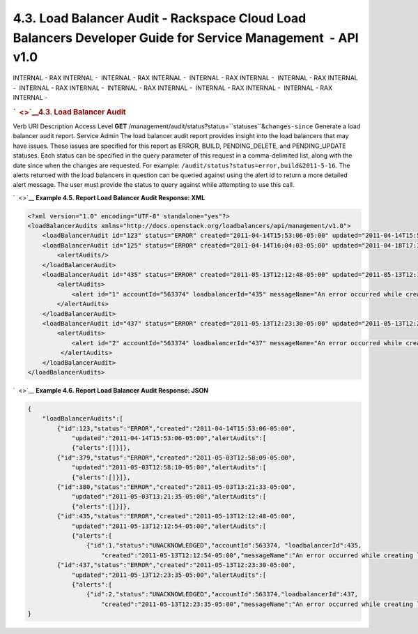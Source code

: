 ============================================================================================================
4.3. Load Balancer Audit - Rackspace Cloud Load Balancers Developer Guide for Service Management  - API v1.0
============================================================================================================

INTERNAL - RAX INTERNAL -  INTERNAL - RAX INTERNAL -  INTERNAL - RAX
INTERNAL -  INTERNAL - RAX INTERNAL -  INTERNAL - RAX INTERNAL
-  INTERNAL - RAX INTERNAL -  INTERNAL - RAX INTERNAL -  INTERNAL - RAX
INTERNAL - 

.. rubric:: `  <>`__\ 4.3. Load Balancer Audit
   :name: load-balancer-audit
   :class: title

Verb
URI
Description
Access Level
**GET**
/management/audit/status?status=``statuses``\ &\ ``changes-since``
Generate a load balancer audit report.
Service Admin
The load balancer audit report provides insight into the load balancers
that may have issues. These issues are specified for this report as
ERROR, BUILD, PENDING\_DELETE, and PENDING\_UPDATE statuses. Each status
can be specified in the query parameter of this request in a
comma-delimited list, along with the date since when the changes are
requested. For example: ``/audit/status?status=error,build&2011-5-16``.
The alerts returned with the load balancers in question can be queried
against using the alert id to return a more detailed alert message. The
user must provide the status to query against while attempting to use
this call.

`  <>`__
**Example 4.5. Report Load Balancer Audit Response: XML**

.. code::  

    <?xml version="1.0" encoding="UTF-8" standalone="yes"?>
    <loadBalancerAudits xmlns="http://docs.openstack.org/loadbalancers/api/management/v1.0">
        <loadBalancerAudit id="123" status="ERROR" created="2011-04-14T15:53:06-05:00" updated="2011-04-14T15:53:06-05:00"><alertAudits/></loadBalancerAudit>
        <loadBalancerAudit id="125" status="ERROR" created="2011-04-14T16:04:03-05:00" updated="2011-04-18T17:37:47-05:00">
            <alertAudits/>
        </loadBalancerAudit>
        <loadBalancerAudit id="435" status="ERROR" created="2011-05-13T12:12:48-05:00" updated="2011-05-13T12:12:54-05:00">
            <alertAudits>
                <alert id="1" accountId="563374" loadbalancerId="435" messageName="An error occurred while creating loadbalancer '435' in Zeus." status="UNACKNOWLEDGED" created="2011-05-13T12:12:54-05:00"/>
            </alertAudits>
        </loadBalancerAudit>
        <loadBalancerAudit id="437" status="ERROR" created="2011-05-13T12:23:30-05:00" updated="2011-05-13T12:23:35-05:00">
            <alertAudits>
                <alert id="2" accountId="563374" loadbalancerId="437" messageName="An error occurred while creating loadbalancer '437' in Zeus." status="UNACKNOWLEDGED" created="2011-05-13T12:23:35-05:00"/>
             </alertAudits>
        </loadBalancerAudit>
    </loadBalancerAudits>

                    

`  <>`__
**Example 4.6. Report Load Balancer Audit Response: JSON**

.. code::  

    {
        "loadBalancerAudits":[
            {"id":123,"status":"ERROR","created":"2011-04-14T15:53:06-05:00",
                "updated":"2011-04-14T15:53:06-05:00","alertAudits":[
                {"alerts":[]}]},
            {"id":379,"status":"ERROR","created":"2011-05-03T12:58:09-05:00",
                "updated":"2011-05-03T12:58:10-05:00","alertAudits":[
                {"alerts":[]}]},
            {"id":380,"status":"ERROR","created":"2011-05-03T13:21:33-05:00",
                "updated":"2011-05-03T13:21:35-05:00","alertAudits":[
                {"alerts":[]}]},
            {"id":435,"status":"ERROR","created":"2011-05-13T12:12:48-05:00",
                "updated":"2011-05-13T12:12:54-05:00","alertAudits":[
                {"alerts":[
                    {"id":1,"status":"UNACKNOWLEDGED","accountId":563374, "loadbalancerId":435,
                        "created":"2011-05-13T12:12:54-05:00","messageName":"An error occurred while creating loadbalancer '435' in Zeus."}]}]},
            {"id":437,"status":"ERROR","created":"2011-05-13T12:23:30-05:00",
                "updated":"2011-05-13T12:23:35-05:00","alertAudits":[
                {"alerts":[
                    {"id":2,"status":"UNACKNOWLEDGED","accountId":563374,"loadbalancerId":437,
                        "created":"2011-05-13T12:23:35-05:00","messageName":"An error occurred while creating loadbalancer '437' in Zeus."}]}]}]
    }

                    
